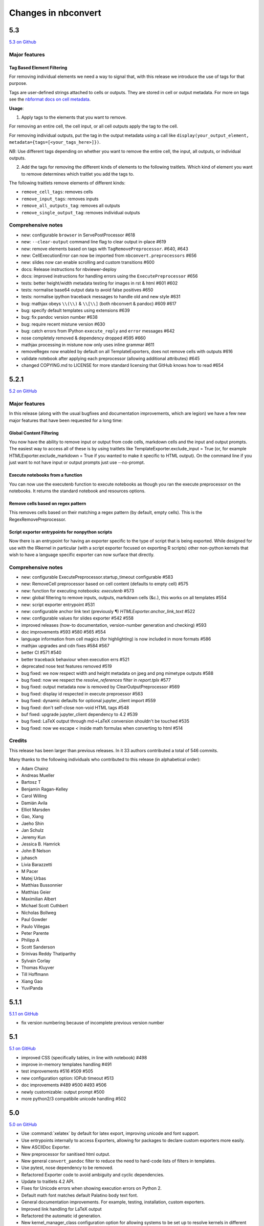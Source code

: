 .. _changelog:

====================
Changes in nbconvert
====================

5.3
---
`5.3 on Github <https://github.com/jupyter/nbconvert/milestones/5.3>`__

Major features
~~~~~~~~~~~~~~

Tag Based Element Filtering
+++++++++++++++++++++++++++

For removing individual elements we need a way to signal that, with this release we introduce the use of tags for that purpose.

Tags are user-defined strings attached to cells or outputs. They are stored in
cell or output metadata. For more on tags see the `nbformat docs on cell
metadata <http://nbformat.readthedocs.io/en/latest/format_description.html#cell-metadata>`__.

**Usage**: 

1. Apply tags to the elements that you want to remove. 
   
For removing an entire cell, the cell input, or all cell outputs apply the tag
to the cell. 

For removing individual outputs, put the tag in the output metadata
using a call like ``display(your_output_element, metadata={tags=[<your_tags_here>]})``. 

*NB*: Use different tags depending on whether you want to remove the entire cell, the input, all outputs, or individual outputs.

2. Add the tags for removing the different kinds of elements to the following
   traitlets. Which kind of element you want to remove determines which
   traitlet you add the tags to.

The following traitlets remove elements of different kinds: 

- ``remove_cell_tags``: removes cells 
- ``remove_input_tags``: removes inputs
- ``remove_all_outputs_tag``: removes all outputs  
- ``remove_single_output_tag``: removes individual outputs

Comprehensive notes
~~~~~~~~~~~~~~~~~~~

- new: configurable ``browser`` in ServePostProcessor #618
- new: ``--clear-output`` command line flag to clear output in-place #619
- new: remove elements based on tags with ``TagRemovePreprocessor``. #640, #643
- new: CellExecutionError can now be imported from ``nbconvert.preprocessors`` #656
- new: slides now can enable scrolling and custom transitions #600

- docs: Release instructions for nbviewer-deploy
- docs: improved instructions for handling errors using the ``ExecutePreprocessor`` #656

- tests: better height/width metadata testing for images in rst & html #601 #602
- tests: normalise base64 output data to avoid false positives #650
- tests: normalise ipython traceback messages to handle old and new style #631

- bug: mathjax obeys ``\\(\\)`` & ``\\[\\]`` (both nbconvert & pandoc) #609 #617
- bug: specify default templates using extensions #639
- bug: fix pandoc version number #638
- bug: require recent mistune version #630
- bug: catch errors from IPython ``execute_reply`` and ``error`` messages #642

- nose completely removed & dependency dropped #595 #660
- mathjax processing in mistune now only uses inline grammar #611
- removeRegex now enabled by default on all TemplateExporters, does not remove cells with outputs #616
- validate notebook after applying each preprocessor (allowing additional attributes) #645
- changed COPYING.md to LICENSE for more standard licensing that GitHub knows how to read #654

5.2.1
-----

`5.2 on GitHub <https://github.com/jupyter/nbconvert/milestones/5.2>`__

Major features
~~~~~~~~~~~~~~

In this release (along with the usual bugfixes and documentation improvements,
which are legion) we have a few new major features that have been requested for
a long time:

Global Content Filtering
++++++++++++++++++++++++

You now have the ability to remove input or output from code cells, markdown
cells and the input and output prompts. The easiest way to access all of these
is by using traitlets like TemplateExporter.exclude_input = True (or, for
example HTMLExporter.exclude_markdown = True if you wanted to make it specific
to HTML output). On the command line if you just want to not have input or
output prompts just use --no-prompt.

Execute notebooks from a function
+++++++++++++++++++++++++++++++++

You can now use the executenb function to execute notebooks as though you ran
the execute preprocessor on the notebooks. It returns the standard notebook and
resources options.

Remove cells based on regex pattern
+++++++++++++++++++++++++++++++++++

This removes cells based on their matching a regex pattern (by default, empty
cells). This is the RegexRemovePreprocessor.

Script exporter entrypoints for nonpython scripts
+++++++++++++++++++++++++++++++++++++++++++++++++

Now there is an entrypoint for having an exporter specific to the type of script
that is being exported. While designed for use with the IRkernel in particular
(with a script exporter focused on exporting R scripts) other non-python kernels
that wish to have a language specific exporter can now surface that directly.

Comprehensive notes
~~~~~~~~~~~~~~~~~~~

- new: configurable ExecutePreprocessor.startup_timeout configurable #583
- new: RemoveCell preprocessor based on cell content (defaults to empty cell) #575
- new: function for executing notebooks: `executenb` #573
- new: global filtering to remove inputs, outputs, markdown cells (&c.), this works on all templates #554
- new: script exporter entrypoint #531
- new: configurable anchor link text (previously ¶) `HTMLExporter.anchor_link_text` #522

- new: configurable values for slides exporter #542 #558

- improved releases (how-to documentation, version-number generation and checking) #593
- doc improvements  #593 #580 #565 #554
- language information from cell magics (for highlighting) is now included in more formats #586
- mathjax upgrades and cdn fixes #584 #567
- better CI #571 #540
- better traceback behaviour when execution errs #521
- deprecated nose test features removed #519

- bug fixed: we now respect width and height metadata on jpeg and png mimetype outputs #588
- bug fixed: now we respect the `resolve_references` filter in `report.tplx` #577
- bug fixed: output metadata now is removed by ClearOutputPreprocessor #569
- bug fixed: display id respected in execute preproessor #563
- bug fixed: dynamic defaults for optional jupyter_client import #559
- bug fixed: don't self-close non-void HTML tags #548
- buf fixed: upgrade jupyter_client dependency to 4.2 #539
- bug fixed: LaTeX output through md→LaTeX conversion shouldn't be touched #535
- bug fixed: now we escape `<` inside math formulas when converting to html #514

Credits
~~~~~~~

This release has been larger than previous releases. In it 33 authors
contributed a total of 546 commits.

Many thanks to the following individuals who contributed to this release (in
alphabetical order):

- Adam Chainz
- Andreas Mueller
- Bartosz T
- Benjamin Ragan-Kelley
- Carol Willing
- Damián Avila
- Elliot Marsden
- Gao, Xiang
- Jaeho Shin
- Jan Schulz
- Jeremy Kun
- Jessica B. Hamrick
- John B Nelson
- juhasch
- Livia Barazzetti
- M Pacer
- Matej Urbas
- Matthias Bussonnier
- Matthias Geier
- Maximilian Albert
- Michael Scott Cuthbert
- Nicholas Bollweg
- Paul Gowder
- Paulo Villegas
- Peter Parente
- Philipp A
- Scott Sanderson
- Srinivas Reddy Thatiparthy
- Sylvain Corlay
- Thomas Kluyver
- Till Hoffmann
- Xiang Gao
- YuviPanda


5.1.1
-----

`5.1.1 on GitHub <https://github.com/jupyter/nbconvert/milestones/5.1.1>`__

- fix version numbering because of incomplete previous version number

5.1
---

`5.1 on GitHub <https://github.com/jupyter/nbconvert/milestones/5.1>`__

- improved CSS (specifically tables, in line with notebook) #498
- improve in-memory templates handling #491
- test improvements #516 #509 #505
- new configuration option: IOPub timeout #513
- doc improvements #489 #500 #493 #506
- newly customizable: output prompt #500
- more python2/3 compatibile unicode handling #502

5.0
---

`5.0 on GitHub <https://github.com/jupyter/nbconvert/milestones/5.0>`__

- Use :command:`xelatex` by default for latex export, improving unicode and font support.
- Use entrypoints internally to access Exporters, allowing for packages to declare custom exporters more easily.
- New ASCIIDoc Exporter.
- New preprocessor for sanitised html output.
- New general ``convert_pandoc`` filter to reduce the need to hard-code lists of filters in templates.
- Use pytest, nose dependency to be removed.
- Refactored Exporter code to avoid ambiguity and cyclic dependencies.
- Update to traitlets 4.2 API.
- Fixes for Unicode errors when showing execution errors on Python 2.
- Default math font matches default Palatino body text font.
- General documentation improvements. For example, testing, installation, custom exporters.
- Improved link handling for LaTeX output
- Refactored the automatic id generation.
- New kernel_manager_class configuration option for allowing systems to be set up to resolve kernels in different ways. 
- Kernel errors now will be logged for debugging purposes when executing notebooks. 

4.3
---

`4.3 on GitHub <https://github.com/jupyter/nbconvert/milestones/4.3>`_

- added live widget rendering for html output, nbviewer by extension

4.2
---

`4.2 on GitHub <https://github.com/jupyter/nbconvert/milestones/4.2>`_

- :ref:`Custom Exporters <external_exporters>` can be provided by external packages,
  and registered with nbconvert via setuptools entrypoints.
- allow nbconvert reading from stdin with ``--stdin`` option (write into
  ``notebook`` basename)
- Various ANSI-escape fixes and improvements
- Various LaTeX/PDF export fixes
- Various fixes and improvements for executing notebooks with ``--execute``.

4.1
---

`4.1 on GitHub <https://github.com/jupyter/nbconvert/milestones/4.1>`_

- setuptools fixes for entrypoints on Windows
- various fixes for exporters, including slides, latex, and PDF
- fixes for exceptions met during execution
- include markdown outputs in markdown/html exports

4.0
---

`4.0 on GitHub <https://github.com/jupyter/nbconvert/milestones/4.0>`_
